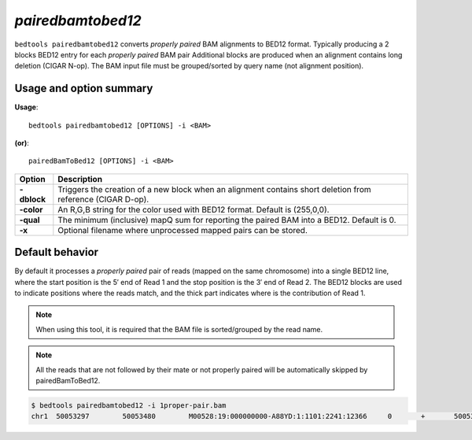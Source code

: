 .. _pairedbamtobed12:

###############
*pairedbamtobed12*
###############
``bedtools pairedbamtobed12`` converts *properly paired* BAM alignments to BED12 format.
Typically producing a 2 blocks BED12 entry for each *properly paired* BAM pair
Additional blocks are produced when an alignment contains long deletion (CIGAR N-op).
The BAM input file must be grouped/sorted by query name (not alignment position). 

==========================================================================
Usage and option summary
==========================================================================
**Usage**:
::

  bedtools pairedbamtobed12 [OPTIONS] -i <BAM>

**(or)**:
::

    pairedBamToBed12 [OPTIONS] -i <BAM>



.. tabularcolumns:: |p{4.5cm}|p{8.5cm}|

=============   ================================================================
Option          Description
=============   ================================================================
**-dblock**     Triggers the creation of a new block when an alignment contains
                short deletion from reference (CIGAR D-op).
**-color**      An R,G,B string for the color used with BED12 format. Default 
                is (255,0,0).
**-qual**       The minimum (inclusive) mapQ sum for reporting
                the paired BAM into a BED12. Default is 0.
**-x**          Optional filename where unprocessed mapped pairs can be stored.
=============   ================================================================


==========================================================================
Default behavior
==========================================================================
By default it processes a *properly paired* pair of reads 
(mapped on the same chromosome) into a single BED12 line, where the start
position is the 5′ end of Read 1 and the stop position is the 3′ end of Read 2.
The BED12 blocks are used to indicate positions where the reads match, and the
thick part indicates where is the contribution of Read 1. 

.. note::
    
    When using this tool, it is required that the BAM
    file is sorted/grouped by the read name.

.. note::
    All the reads that are not followed by their mate
    or not properly paired will be automatically skipped by pairedBamToBed12. 
    
    
.. code-block:: bash

  $ bedtools pairedbamtobed12 -i 1proper-pair.bam 
  chr1	50053297	50053480	M00528:19:000000000-A88YD:1:1101:2241:12366	0	+	50053297	50053324	255,0,0	2	27,21	0,162
  
